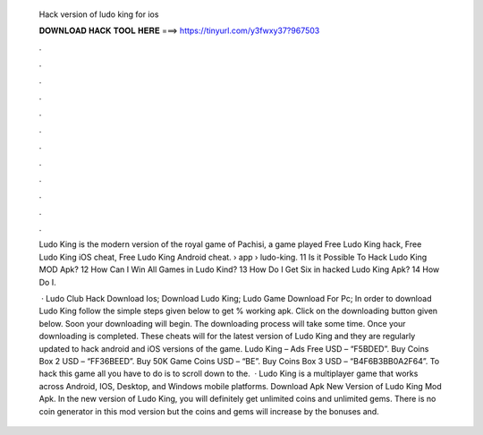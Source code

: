   Hack version of ludo king for ios
  
  
  
  𝐃𝐎𝐖𝐍𝐋𝐎𝐀𝐃 𝐇𝐀𝐂𝐊 𝐓𝐎𝐎𝐋 𝐇𝐄𝐑𝐄 ===> https://tinyurl.com/y3fwxy37?967503
  
  
  
  .
  
  
  
  .
  
  
  
  .
  
  
  
  .
  
  
  
  .
  
  
  
  .
  
  
  
  .
  
  
  
  .
  
  
  
  .
  
  
  
  .
  
  
  
  .
  
  
  
  .
  
  Ludo King is the modern version of the royal game of Pachisi, a game played Free Ludo King hack, Free Ludo King iOS cheat, Free Ludo King Android cheat.  › app › ludo-king. 11 Is it Possible To Hack Ludo King MOD Apk? 12 How Can I Win All Games in Ludo Kind? 13 How Do I Get Six in hacked Ludo King Apk? 14 How Do I.
  
   · Ludo Club Hack Download Ios; Download Ludo King; Ludo Game Download For Pc; In order to download Ludo King follow the simple steps given below to get % working apk. Click on the downloading button given below. Soon your downloading will begin. The downloading process will take some time. Once your downloading is completed. These cheats will for the latest version of Ludo King and they are regularly updated to hack android and iOS versions of the game. Ludo King – Ads Free USD – “F5BDED”. Buy Coins Box 2 USD – “FF36BEED”. Buy 50K Game Coins USD – “BE”. Buy Coins Box 3 USD – “B4F6B3BB0A2F64”. To hack this game all you have to do is to scroll down to the.  · Ludo King is a multiplayer game that works across Android, IOS, Desktop, and Windows mobile platforms. Download Apk New Version of Ludo King Mod Apk. In the new version of Ludo King, you will definitely get unlimited coins and unlimited gems. There is no coin generator in this mod version but the coins and gems will increase by the bonuses and.
